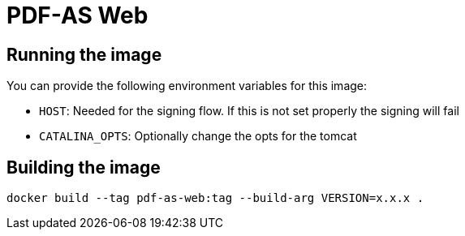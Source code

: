 = PDF-AS Web

== Running the image

You can provide the following environment variables for this image:

* `HOST`: Needed for the signing flow. If this is not set properly the signing will fail
* `CATALINA_OPTS`: Optionally change the opts for the tomcat

== Building the image

```bash
docker build --tag pdf-as-web:tag --build-arg VERSION=x.x.x .
```
